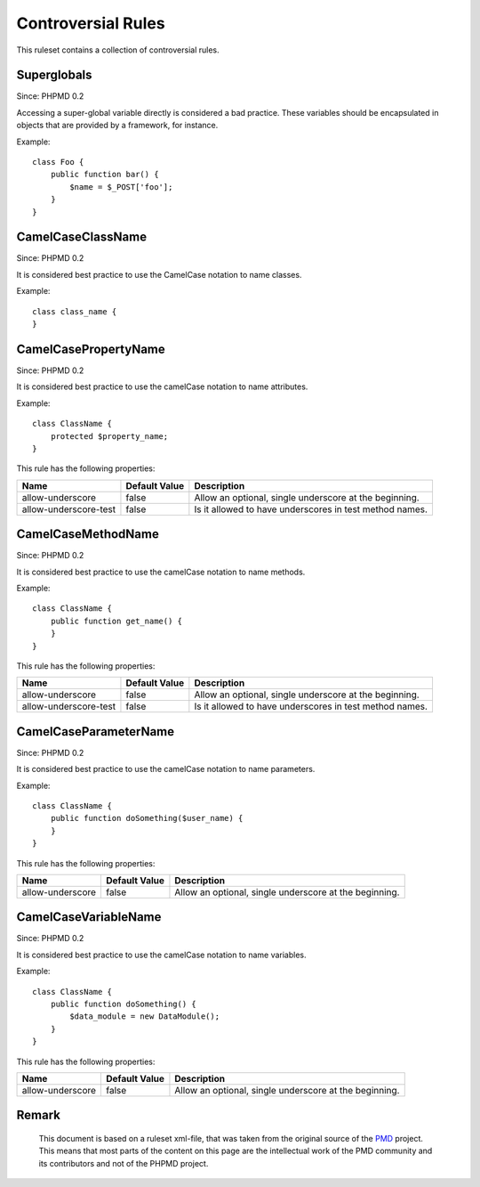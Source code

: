 ===================
Controversial Rules
===================

This ruleset contains a collection of controversial rules.

Superglobals
============

Since: PHPMD 0.2

Accessing a super-global variable directly is considered a bad practice. These variables should be encapsulated in objects that are provided by a framework, for instance.

Example: ::

  class Foo {
      public function bar() {
          $name = $_POST['foo'];
      }
  }

CamelCaseClassName
==================

Since: PHPMD 0.2

It is considered best practice to use the CamelCase notation to name classes.

Example: ::

  class class_name {
  }

CamelCasePropertyName
=====================

Since: PHPMD 0.2

It is considered best practice to use the camelCase notation to name attributes.

Example: ::

  class ClassName {
      protected $property_name;
  }

This rule has the following properties:

+-----------------------------------+---------------+---------------------------------------------------------+
| Name                              | Default Value | Description                                             |
+===================================+===============+=========================================================+
| allow-underscore                  | false         | Allow an optional, single underscore at the beginning.  |
+-----------------------------------+---------------+---------------------------------------------------------+
| allow-underscore-test             | false         | Is it allowed to have underscores in test method names. |
+-----------------------------------+---------------+---------------------------------------------------------+

CamelCaseMethodName
===================

Since: PHPMD 0.2

It is considered best practice to use the camelCase notation to name methods.

Example: ::

  class ClassName {
      public function get_name() {
      }
  }

This rule has the following properties:

+-----------------------------------+---------------+---------------------------------------------------------+
| Name                              | Default Value |  Description                                            |
+===================================+===============+=========================================================+
| allow-underscore                  | false         | Allow an optional, single underscore at the beginning.  |
+-----------------------------------+---------------+---------------------------------------------------------+
| allow-underscore-test             | false         | Is it allowed to have underscores in test method names. |
+-----------------------------------+---------------+---------------------------------------------------------+

CamelCaseParameterName
======================

Since: PHPMD 0.2

It is considered best practice to use the camelCase notation to name parameters.

Example: ::

  class ClassName {
      public function doSomething($user_name) {
      }
  }

This rule has the following properties:

+-----------------------------------+---------------+---------------------------------------------------------+
| Name                              | Default Value | Description                                             |
+===================================+===============+=========================================================+
| allow-underscore                  | false         | Allow an optional, single underscore at the beginning.  |
+-----------------------------------+---------------+---------------------------------------------------------+

CamelCaseVariableName
=====================

Since: PHPMD 0.2

It is considered best practice to use the camelCase notation to name variables.

Example: ::

  class ClassName {
      public function doSomething() {
          $data_module = new DataModule();
      }
  }

This rule has the following properties:

+-----------------------------------+---------------+---------------------------------------------------------+
| Name                              | Default Value | Description                                             |
+===================================+===============+=========================================================+
| allow-underscore                  | false         | Allow an optional, single underscore at the beginning.  |
+-----------------------------------+---------------+---------------------------------------------------------+

Remark
======

  This document is based on a ruleset xml-file, that was taken from the original source of the `PMD`__ project. This means that most parts of the content on this page are the intellectual work of the PMD community and its contributors and not of the PHPMD project.

__ http://pmd.sourceforge.net/
        